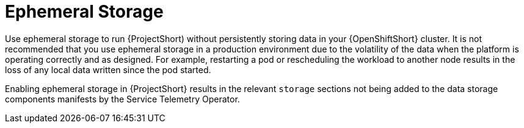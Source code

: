 // Module included in the following assemblies:
//
// <List assemblies here, each on a new line>

// This module can be included from assemblies using the following include statement:
// include::<path>/con_ephemeral-storage.adoc[leveloffset=+1]

// The file name and the ID are based on the module title. For example:
// * file name: con_my-concept-module-a.adoc
// * ID: [id='con_my-concept-module-a_{context}']
// * Title: = My concept module A
//
// The ID is used as an anchor for linking to the module. Avoid changing
// it after the module has been published to ensure existing links are not
// broken.
//
// The `context` attribute enables module reuse. Every module's ID includes
// {context}, which ensures that the module has a unique ID even if it is
// reused multiple times in a guide.
//
// In the title, include nouns that are used in the body text. This helps
// readers and search engines find information quickly.
// Do not start the title with a verb. See also _Wording of headings_
// in _The IBM Style Guide_.
[id="ephemeral-storage_{context}"]
= Ephemeral Storage

Use ephemeral storage to run {ProjectShort) without persistently storing data in your {OpenShiftShort} cluster.  It is not recommended that you use ephemeral storage in a production environment due to the volatility of the data when the platform is operating correctly and as designed. For example, restarting a pod or rescheduling the workload to another node results in the loss of any local data written since the pod started.

Enabling ephemeral storage in {ProjectShort} results in the relevant `storage` sections not being added to the data storage components manifests by the Service Telemetry Operator.
